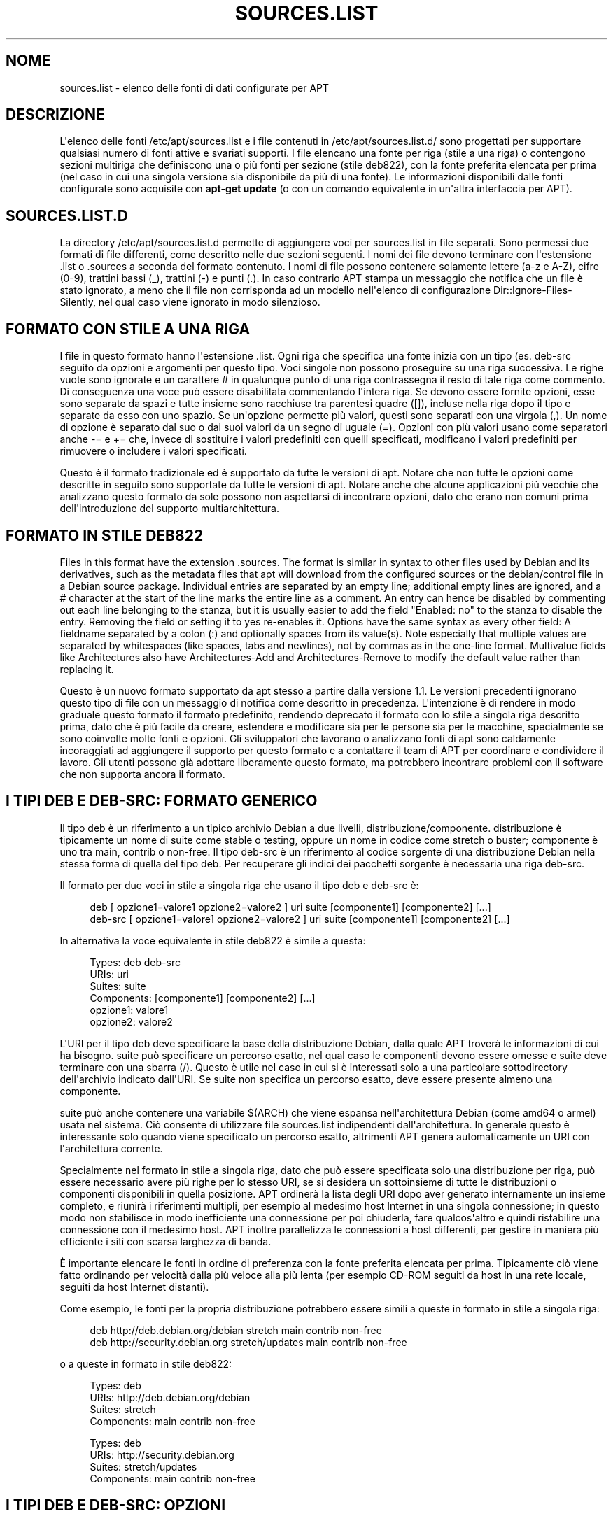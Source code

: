 '\" t
.\"     Title: sources.list
.\"    Author: Jason Gunthorpe
.\" Generator: DocBook XSL Stylesheets v1.79.1 <http://docbook.sf.net/>
.\"      Date: 17\ \&agosto\ \&2018
.\"    Manual: APT
.\"    Source: APT 1.8.0~alpha3
.\"  Language: Italian
.\"
.TH "SOURCES\&.LIST" "5" "17\ \&agosto\ \&2018" "APT 1.8.0~alpha3" "APT"
.\" -----------------------------------------------------------------
.\" * Define some portability stuff
.\" -----------------------------------------------------------------
.\" ~~~~~~~~~~~~~~~~~~~~~~~~~~~~~~~~~~~~~~~~~~~~~~~~~~~~~~~~~~~~~~~~~
.\" http://bugs.debian.org/507673
.\" http://lists.gnu.org/archive/html/groff/2009-02/msg00013.html
.\" ~~~~~~~~~~~~~~~~~~~~~~~~~~~~~~~~~~~~~~~~~~~~~~~~~~~~~~~~~~~~~~~~~
.ie \n(.g .ds Aq \(aq
.el       .ds Aq '
.\" -----------------------------------------------------------------
.\" * set default formatting
.\" -----------------------------------------------------------------
.\" disable hyphenation
.nh
.\" disable justification (adjust text to left margin only)
.ad l
.\" -----------------------------------------------------------------
.\" * MAIN CONTENT STARTS HERE *
.\" -----------------------------------------------------------------
.SH "NOME"
sources.list \- elenco delle fonti di dati configurate per APT
.SH "DESCRIZIONE"
.PP
L\*(Aqelenco delle fonti
/etc/apt/sources\&.list
e i file contenuti in
/etc/apt/sources\&.list\&.d/
sono progettati per supportare qualsiasi numero di fonti attive e svariati supporti\&. I file elencano una fonte per riga (stile a una riga) o contengono sezioni multiriga che definiscono una o pi\(`u fonti per sezione (stile deb822), con la fonte preferita elencata per prima (nel caso in cui una singola versione sia disponibile da pi\(`u di una fonte)\&. Le informazioni disponibili dalle fonti configurate sono acquisite con
\fBapt\-get update\fR
(o con un comando equivalente in un\*(Aqaltra interfaccia per APT)\&.
.SH "SOURCES\&.LIST\&.D"
.PP
La directory
/etc/apt/sources\&.list\&.d
permette di aggiungere voci per sources\&.list in file separati\&. Sono permessi due formati di file differenti, come descritto nelle due sezioni seguenti\&. I nomi dei file devono terminare con l\*(Aqestensione
\&.list
o
\&.sources
a seconda del formato contenuto\&. I nomi di file possono contenere solamente lettere (a\-z e A\-Z), cifre (0\-9), trattini bassi (_), trattini (\-) e punti (\&.)\&. In caso contrario APT stampa un messaggio che notifica che un file \(`e stato ignorato, a meno che il file non corrisponda ad un modello nell\*(Aqelenco di configurazione
Dir::Ignore\-Files\-Silently, nel qual caso viene ignorato in modo silenzioso\&.
.SH "FORMATO CON STILE A UNA RIGA"
.PP
I file in questo formato hanno l\*(Aqestensione
\&.list\&. Ogni riga che specifica una fonte inizia con un tipo (es\&.
deb\-src
seguito da opzioni e argomenti per questo tipo\&. Voci singole non possono proseguire su una riga successiva\&. Le righe vuote sono ignorate e un carattere
#
in qualunque punto di una riga contrassegna il resto di tale riga come commento\&. Di conseguenza una voce pu\(`o essere disabilitata commentando l\*(Aqintera riga\&. Se devono essere fornite opzioni, esse sono separate da spazi e tutte insieme sono racchiuse tra parentesi quadre ([]), incluse nella riga dopo il tipo e separate da esso con uno spazio\&. Se un\*(Aqopzione permette pi\(`u valori, questi sono separati con una virgola (,)\&. Un nome di opzione \(`e separato dal suo o dai suoi valori da un segno di uguale (=)\&. Opzioni con pi\(`u valori usano come separatori anche
\-=
e
+=
che, invece di sostituire i valori predefiniti con quelli specificati, modificano i valori predefiniti per rimuovere o includere i valori specificati\&.
.PP
Questo \(`e il formato tradizionale ed \(`e supportato da tutte le versioni di apt\&. Notare che non tutte le opzioni come descritte in seguito sono supportate da tutte le versioni di apt\&. Notare anche che alcune applicazioni pi\(`u vecchie che analizzano questo formato da sole possono non aspettarsi di incontrare opzioni, dato che erano non comuni prima dell\*(Aqintroduzione del supporto multiarchitettura\&.
.SH "FORMATO IN STILE DEB822"
.PP
Files in this format have the extension
\&.sources\&. The format is similar in syntax to other files used by Debian and its derivatives, such as the metadata files that apt will download from the configured sources or the
debian/control
file in a Debian source package\&. Individual entries are separated by an empty line; additional empty lines are ignored, and a
#
character at the start of the line marks the entire line as a comment\&. An entry can hence be disabled by commenting out each line belonging to the stanza, but it is usually easier to add the field "Enabled: no" to the stanza to disable the entry\&. Removing the field or setting it to yes re\-enables it\&. Options have the same syntax as every other field: A fieldname separated by a colon (:) and optionally spaces from its value(s)\&. Note especially that multiple values are separated by whitespaces (like spaces, tabs and newlines), not by commas as in the one\-line format\&. Multivalue fields like
Architectures
also have
Architectures\-Add
and
Architectures\-Remove
to modify the default value rather than replacing it\&.
.PP
Questo \(`e un nuovo formato supportato da apt stesso a partire dalla versione 1\&.1\&. Le versioni precedenti ignorano questo tipo di file con un messaggio di notifica come descritto in precedenza\&. L\*(Aqintenzione \(`e di rendere in modo graduale questo formato il formato predefinito, rendendo deprecato il formato con lo stile a singola riga descritto prima, dato che \(`e pi\(`u facile da creare, estendere e modificare sia per le persone sia per le macchine, specialmente se sono coinvolte molte fonti e opzioni\&. Gli sviluppatori che lavorano o analizzano fonti di apt sono caldamente incoraggiati ad aggiungere il supporto per questo formato e a contattare il team di APT per coordinare e condividere il lavoro\&. Gli utenti possono gi\(`a adottare liberamente questo formato, ma potrebbero incontrare problemi con il software che non supporta ancora il formato\&.
.SH "I TIPI DEB E DEB\-SRC: FORMATO GENERICO"
.PP
Il tipo
deb
\(`e un riferimento a un tipico archivio Debian a due livelli,
distribuzione/componente\&.
distribuzione
\(`e tipicamente un nome di suite come
stable
o
testing, oppure un nome in codice come
stretch
o
buster; componente \(`e uno tra
main,
contrib
o
non\-free\&. Il tipo
deb\-src
\(`e un riferimento al codice sorgente di una distribuzione Debian nella stessa forma di quella del tipo
deb\&. Per recuperare gli indici dei pacchetti sorgente \(`e necessaria una riga
deb\-src\&.
.PP
Il formato per due voci in stile a singola riga che usano il tipo
deb
e
deb\-src
\(`e:
.sp
.if n \{\
.RS 4
.\}
.nf
deb [ opzione1=valore1 opzione2=valore2 ] uri suite [componente1] [componente2] [\&.\&.\&.]
deb\-src [ opzione1=valore1 opzione2=valore2 ] uri suite [componente1] [componente2] [\&.\&.\&.]
.fi
.if n \{\
.RE
.\}
.PP
In alternativa la voce equivalente in stile deb822 \(`e simile a questa:
.sp
.if n \{\
.RS 4
.\}
.nf
     Types: deb deb\-src
     URIs: uri
     Suites: suite
     Components: [componente1] [componente2] [\&.\&.\&.]
     opzione1: valore1
     opzione2: valore2
   
.fi
.if n \{\
.RE
.\}
.PP
L\*(AqURI per il tipo
deb
deve specificare la base della distribuzione Debian, dalla quale APT trover\(`a le informazioni di cui ha bisogno\&.
suite
pu\(`o specificare un percorso esatto, nel qual caso le componenti devono essere omesse e
suite
deve terminare con una sbarra (/)\&. Questo \(`e utile nel caso in cui si \(`e interessati solo a una particolare sottodirectory dell\*(Aqarchivio indicato dall\*(AqURI\&. Se
suite
non specifica un percorso esatto, deve essere presente almeno una
componente\&.
.PP
suite
pu\(`o anche contenere una variabile
$(ARCH)
che viene espansa nell\*(Aqarchitettura Debian (come
amd64
o
armel) usata nel sistema\&. Ci\(`o consente di utilizzare file
sources\&.list
indipendenti dall\*(Aqarchitettura\&. In generale questo \(`e interessante solo quando viene specificato un percorso esatto, altrimenti
APT
genera automaticamente un URI con l\*(Aqarchitettura corrente\&.
.PP
Specialmente nel formato in stile a singola riga, dato che pu\(`o essere specificata solo una distribuzione per riga, pu\(`o essere necessario avere pi\(`u righe per lo stesso URI, se si desidera un sottoinsieme di tutte le distribuzioni o componenti disponibili in quella posizione\&. APT ordiner\(`a la lista degli URI dopo aver generato internamente un insieme completo, e riunir\(`a i riferimenti multipli, per esempio al medesimo host Internet in una singola connessione; in questo modo non stabilisce in modo inefficiente una connessione per poi chiuderla, fare qualcos\*(Aqaltro e quindi ristabilire una connessione con il medesimo host\&. APT inoltre parallelizza le connessioni a host differenti, per gestire in maniera pi\(`u efficiente i siti con scarsa larghezza di banda\&.
.PP
\(`E importante elencare le fonti in ordine di preferenza con la fonte preferita elencata per prima\&. Tipicamente ci\(`o viene fatto ordinando per velocit\(`a dalla pi\(`u veloce alla pi\(`u lenta (per esempio CD\-ROM seguiti da host in una rete locale, seguiti da host Internet distanti)\&.
.PP
Come esempio, le fonti per la propria distribuzione potrebbero essere simili a queste in formato in stile a singola riga:
.sp
.if n \{\
.RS 4
.\}
.nf
deb http://deb\&.debian\&.org/debian stretch main contrib non\-free
deb http://security\&.debian\&.org stretch/updates main contrib non\-free
.fi
.if n \{\
.RE
.\}
.sp
o a queste in formato in stile deb822:
.sp
.if n \{\
.RS 4
.\}
.nf
Types: deb
URIs: http://deb\&.debian\&.org/debian
Suites: stretch
Components: main contrib non\-free

Types: deb
URIs: http://security\&.debian\&.org
Suites: stretch/updates
Components: main contrib non\-free
.fi
.if n \{\
.RE
.\}
.SH "I TIPI DEB E DEB\-SRC: OPZIONI"
.PP
Ogni voce di fonte pu\(`o avere specificate delle opzioni per modificare a quale fonte venga fatto l\*(Aqaccesso e come vengano acquisiti i dati da essa\&. Il formato, la sintassi e i nomi delle opzioni variano, come descritto, tra i formati in stile a singola riga e in stile deb822, ma entrambi hanno disponibili le stesse opzioni\&. Per semplicit\(`a viene elencato il nome del campo deb822 e viene fornito in nome per la singola riga tra parentesi\&. Ricordarsi che oltre a impostare esplicitamente le opzioni multivalore, \(`e anche possibile modificarle sulla base del loro valore predefinito, ma qui non vengono esplicitamente elencati questi nomi\&. Le opzioni non supportate vengono ignorate silenziosamente da tutte le versioni di APT\&.
.sp
.RS 4
.ie n \{\
\h'-04'\(bu\h'+03'\c
.\}
.el \{\
.sp -1
.IP \(bu 2.3
.\}
\fBArchitectures\fR
(\fBarch\fR) \(`e un\*(Aqopzione multivalore che definisce le architetture per le quali scaricare le informazioni\&. Se questa opzione non \(`e impostata il valore predefinito \(`e tutte le architetture come definite dall\*(Aqopzione di configurazione
\fBAPT::Architectures\fR\&.
.RE
.sp
.RS 4
.ie n \{\
\h'-04'\(bu\h'+03'\c
.\}
.el \{\
.sp -1
.IP \(bu 2.3
.\}
\fBLanguages\fR
(\fBlang\fR) \(`e un\*(Aqopzione multivalore che definisce le lingue per cui scaricare informazioni quali le traduzioni delle descrizioni dei pacchetti\&. Se questa opzione non \(`e impostata il valore predefinito \(`e tutte le lingue come definite dall\*(Aqopzione di configurazione
\fBAcquire::Languages\fR\&.
.RE
.sp
.RS 4
.ie n \{\
\h'-04'\(bu\h'+03'\c
.\}
.el \{\
.sp -1
.IP \(bu 2.3
.\}
\fBTargets\fR
(\fBtarget\fR) \(`e un\*(Aqopzione multivalore che definisce quali rilasci obiettivo di scaricamento apt cercher\(`a di acquisire da questa fonte\&. Se non specificata, l\*(Aqinsieme predefinito \(`e definito dall\*(Aqambito di configurazione
\fBAcquire::IndexTargets\fR
(i rilasci obiettivo sono specificati con il loro nome nel campo
Created\-By)\&. In aggiunta target specifici possono essere abilitati o disabilitati usando il campo
Identifier
come opzione con un valore booleano invece di usare questa opzione multivalore\&.
.RE
.sp
.RS 4
.ie n \{\
\h'-04'\(bu\h'+03'\c
.\}
.el \{\
.sp -1
.IP \(bu 2.3
.\}
\fBPDiffs\fR
(\fBpdiffs\fR) \(`e un valore \(Foyes\(Fc/\(Fono\(Fc che controlla se APT deve cercare di usare i PDiff per aggiornare i vecchi indici invece di scaricare interamente i nuovi indici\&. Il valore di questa opzione viene ignorato se il repository non annuncia la disponibilit\(`a dei Pdiff\&. In modo predefinito assume il valore dell\*(Aqopzione omonima per uno specifico file indice definito nell\*(Aqambito
\fBAcquire::IndexTargets\fR, che a sua volta assume in modo predefinito il valore dell\*(Aqopzione di configurazione
\fBAcquire::PDiffs\fR
che assume in modo predefinito il valore
yes\&.
.RE
.sp
.RS 4
.ie n \{\
\h'-04'\(bu\h'+03'\c
.\}
.el \{\
.sp -1
.IP \(bu 2.3
.\}
\fBBy\-Hash\fR
(\fBby\-hash\fR) pu\(`o avere il valore
yes,
no
o
force
edetermina se APT debba cercare di acquisire gli indici attraverso un URI costruito a partire da una somma hash del file atteso, invece di usare il ben noto nome file stabile dell\*(Aqindice\&. Il suo uso pu\(`o evitare mancate corrispondenze delle somme hash, ma richiede un mirror che la supporti\&. Un valore
yes
o
no
attiva o disattiva l\*(Aquso di questa funzionalit\(`a se la fonte indica che la supporta, mentre
force
abilita la funzionalit\(`a indipendentemente da ci\(`o che viene indicato dalla fonte\&. Assume in modo predefinito il valore dell\*(Aqopzione omonima per uno specifico file indice definito nell\*(Aqambito
\fBAcquire::IndexTargets\fR, che a sua volta assume in modo predefinito il valore dell\*(Aqopzione di configurazione
\fBAcquire::By\-Hash\fR
che assume in modo predefinito il valore
yes\&.
.RE
.sp
Inoltre ci sono opzioni che, se impostate, hanno effetto su
\fItutte\fR
le fonti con gli stessi URI e suite, perci\(`o devono essere impostate su tutte queste voci e non possono essere cambiate tra le diverse componenti\&. APT cerca di rilevare queste anomalie e risolverle\&.
.sp
.RS 4
.ie n \{\
\h'-04'\(bu\h'+03'\c
.\}
.el \{\
.sp -1
.IP \(bu 2.3
.\}
\fBAllow\-Insecure\fR
(\fBallow\-insecure\fR),
\fBAllow\-Weak\fR
(\fBallow\-weak\fR) e
\fBAllow\-Downgrade\-To\-Insecure\fR
(\fBallow\-downgrade\-to\-insecure\fR) sono valori booleani che hanno tutti il valore predefinito
no\&. Se impostati a
yes
aggirano parti di
\fBapt-secure\fR(8)
e perci\(`o non devono essere usati con leggerezza!
.RE
.sp
.RS 4
.ie n \{\
\h'-04'\(bu\h'+03'\c
.\}
.el \{\
.sp -1
.IP \(bu 2.3
.\}
\fBTrusted\fR
(\fBtrusted\fR) \(`e un valore con tre stati che in modo predefinito lascia che sia APT a decidere se una fonte \(`e considerata fidata o se debbano essere prodotti degli avvertimenti prima, ad esempio, che vengano installati pacchetti da questa fonte\&. Questa opzione pu\(`o essere usata per scavalcare tale decisione\&. Il valore
yes
dice ad APT di considerare sempre questa fonte come fidata, anche se non supera i controlli di autenticazione\&. Disabilita parti di
\fBapt-secure\fR(8)
e dovrebbe perci\(`o essere usata (se proprio si deve) solamente in un contesto locale e fidato, dato che altrimenti la sicurezza \(`e compromessa\&. Il valore
no
fa l\*(Aqopposto, facendo s\(`i che la fonte venga gestita come non fidata anche se i controlli di autenticazione sono stati superati con successo\&. Il valore predefinito non pu\(`o essere impostato esplicitamente\&.
.RE
.sp
.RS 4
.ie n \{\
\h'-04'\(bu\h'+03'\c
.\}
.el \{\
.sp -1
.IP \(bu 2.3
.\}
\fBSigned\-By\fR
(\fBsigned\-by\fR) is an option to require a repository to pass
\fBapt-secure\fR(8)
verification with a certain set of keys rather than all trusted keys apt has configured\&. It is specified as a list of absolute paths to keyring files (have to be accessible and readable for the
_apt
system user, so ensure everyone has read\-permissions on the file) and fingerprints of keys to select from these keyrings\&. If no keyring files are specified the default is the
trusted\&.gpg
keyring and all keyrings in the
trusted\&.gpg\&.d/
directory (see
\fBapt\-key fingerprint\fR)\&. If no fingerprint is specified all keys in the keyrings are selected\&. A fingerprint will accept also all signatures by a subkey of this key, if this isn\*(Aqt desired an exclamation mark (!) can be appended to the fingerprint to disable this behaviour\&. The option defaults to the value of the option with the same name if set in the previously acquired
Release
file of this repository (only fingerprints can be specified there through)\&. Otherwise all keys in the trusted keyrings are considered valid signers for this repository\&.
.RE
.sp
.RS 4
.ie n \{\
\h'-04'\(bu\h'+03'\c
.\}
.el \{\
.sp -1
.IP \(bu 2.3
.\}
\fBCheck\-Valid\-Until\fR
(\fBcheck\-valid\-until\fR) \(`e un valore \(Foyes\(Fc/\(Fono\(Fc che determina se APT debba cercare di rilevare attacchi di tipo replay\&. Un creatore di un repository pu\(`o dichiarare una data fino alla quale i dati forniti nel repository devono essere considerati validi e, se viene raggiunta questa data ma non sono stati forniti nuovi dati, i dati sono considerati scaduti e viene generato un errore\&. Oltre ad aumentare la sicurezza, dato che un autore di attacchi malintenzionato non pu\(`o inviare vecchi dati per sempre per evitare che un utente aggiorni ad una nuova versione, questo aiuta anche gli utenti ad identificare i mirror che non vengono pi\(`u aggiornati\&. Alcuni repository, tuttavia, come gli archivi storici non vengono pi\(`u aggiornati appositamente, perci\(`o questo controllo pu\(`o essere disabilitato impostando questa opzione a
no\&. Assume in modo predefinito il valore dell\*(Aqopzione di configurazione
\fBAcquire::Check\-Valid\-Until\fR
che a sua volta ha come valore predefinito
yes\&.
.RE
.sp
.RS 4
.ie n \{\
\h'-04'\(bu\h'+03'\c
.\}
.el \{\
.sp -1
.IP \(bu 2.3
.\}
\fBValid\-Until\-Min\fR
(\fBvalid\-until\-min\fR) e
\fBValid\-Until\-Max\fR
(\fBvalid\-until\-max\fR) possono essere usate per aumentare o diminuire il periodo di tempo in secondi per il quale sono considerati validi i dati da questo repository\&. \-Max pu\(`o essere particolarmente utile per impostare un proprio valore se il repository non fornisce un campo Valid\-Until nel suo file Release, mentre \-Min pu\(`o essere usato per aumentare il tempo di validit\(`a di mirror (locali) aggiornati raramente di un archivio aggiornato pi\(`u frequentemente ma meno raggiungibile (che \(`e anch\*(Aqesso nel sources\&.list) invece di disabilitare completamente il controllo\&. I valori assunti in modo predefinito sono quelli delle opzioni di configurazione
\fBAcquire::Min\-ValidTime\fR
e
\fBAcquire::Max\-ValidTime\fR
che sono entrambe non impostate in modo predefinito\&.
.RE
.sp
.RS 4
.ie n \{\
\h'-04'\(bu\h'+03'\c
.\}
.el \{\
.sp -1
.IP \(bu 2.3
.\}
\fBCheck\-Date\fR
(\fBcheck\-date\fR) is a yes/no value which controls if APT should consider the machine\*(Aqs time correct and hence perform time related checks, such as verifying that a Release file is not from the future\&. Disabling it also disables the
\fBCheck\-Valid\-Until\fR
option mentioned above\&.
.RE
.sp
.RS 4
.ie n \{\
\h'-04'\(bu\h'+03'\c
.\}
.el \{\
.sp -1
.IP \(bu 2.3
.\}
\fBDate\-Max\-Future\fR
(\fBdate\-max\-future\fR) controls how far from the future a repository may be\&. Default to the value of the configuration option
\fBAcquire::Max\-FutureTime\fR
which is 10 seconds by default\&.
.RE
.sp
.RS 4
.ie n \{\
\h'-04'\(bu\h'+03'\c
.\}
.el \{\
.sp -1
.IP \(bu 2.3
.\}
\fBInRelease\-Path\fR
(\fBinrelease\-path\fR) determines the path to the InRelease file, relative to the normal position of an
InRelease
file\&. By default, this option is unset and APT will try to fetch an
InRelease
or, if that fails, a
Release
file and its associated
Release\&.gpg
file\&. By setting this option, the specified path will be tried instead of the InRelease file, and the fallback to
Release
files will be disabled\&.
.RE
.sp
.SH "SPECIFICARE URI"
.PP
I tipi di URI attualmente riconosciuti sono:
.PP
\fBhttp\fR (\fBapt-transport-http\fR(1))
.RS 4
The http scheme specifies an HTTP server for an archive and is the most commonly used method\&. The URI can directly include login information if the archive requires it, but the use of
\fBapt_auth.conf\fR(5)
should be preferred\&. The method also supports SOCKS5 and HTTP(S) proxies either configured via apt\-specific configuration or specified by the environment variable
\fBhttp_proxy\fR
in the format (assuming an HTTP proxy requiring authentication)
\fIhttp://user:pass@server:port/\fR\&. The authentication details for proxies can also be supplied via
\fBapt_auth.conf\fR(5)\&.
.sp
Note that these forms of authentication are insecure as the whole communication with the remote server (or proxy) is not encrypted so a sufficiently capable attacker can observe and record login as well as all other interactions\&. The attacker can
\fInot\fR
modify the communication through as APTs data security model is independent of the chosen transport method\&. See
\fBapt-secure\fR(8)
for details\&.
.RE
.PP
\fBhttps\fR (\fBapt-transport-https\fR(1))
.RS 4
The https scheme specifies an HTTPS server for an archive and is very similar in use and available options to the http scheme\&. The main difference is that the communication between apt and server (or proxy) is encrypted\&. Note that the encryption does not prevent an attacker from knowing which server (or proxy) apt is communicating with and deeper analysis can potentially still reveal which data was downloaded\&. If this is a concern the Tor\-based schemes mentioned further below might be a suitable alternative\&.
.RE
.PP
\fBmirror\fR, \fBmirror+\fR\fB\fIscheme\fR\fR (\fBapt-transport-mirror\fR(1))
.RS 4
The mirror scheme specifies the location of a mirrorlist\&. By default the scheme used for the location is
http, but any other scheme can be used via
\fBmirror+\fR\fB\fIscheme\fR\fR\&. The mirrorlist itself can contain many different URIs for mirrors the APT client can transparently pick, choose and fallback between intended to help both with distributing the load over the available mirrors and ensuring that clients can acquire data even if some configured mirrors are not available\&.
.RE
.PP
\fBfile\fR
.RS 4
Il tipo file permette di considerare come un archivio una directory arbitraria nel file system\&. \(`E utile per file system NFS montati e mirror o archivi locali\&.
.RE
.PP
\fBcdrom\fR
.RS 4
The cdrom scheme allows APT to use a local CD\-ROM, DVD or USB drive with media swapping\&. Use the
\fBapt-cdrom\fR(8)
program to create cdrom entries in the source list\&.
.RE
.PP
\fBftp\fR
.RS 4
The ftp scheme specifies an FTP server for an archive\&. Use of FTP is on the decline in favour of
http
and
https
and many archives either never offered or are retiring FTP access\&. If you still need this method many configuration options for it are available in the
Acquire::ftp
scope and detailed in
\fBapt.conf\fR(5)\&.
.sp
Please note that an FTP proxy can be specified by using the
\fBftp_proxy\fR
environment variable\&. It is possible to specify an HTTP proxy (HTTP proxy servers often understand FTP URLs) using this environment variable and
\fIonly\fR
this environment variable\&. Proxies using HTTP specified in the configuration file will be ignored\&.
.RE
.PP
\fBcopy\fR
.RS 4
Il tipo copy \(`e identico al tipo file tranne per il fatto che i pacchetti vengono copiati nella directory della cache invece di essere usati direttamente dalla loro posizione\&. Ci\(`o \(`e utile per coloro che usano supporti rimovibili, per copiare i file nelle varie posizioni con APT\&.
.RE
.PP
\fBrsh\fR, \fBssh\fR
.RS 4
Il metodo rsh/ssh invoca RSH/SSH per connettersi ad un host remoto e accedere ai file come un determinato utente\&. \(`E raccomandato configurare precedentemente le chiavi RSA o rhosts\&. Per effettuare i trasferimenti di file dall\*(Aqhost remoto vengono usati i comandi standard
\fBfind\fR
e
\fBdd\fR\&.
.RE
.PP
aggiungere ulteriori tipi di URI riconoscibili
.RS 4
APT can be extended with more methods shipped in other optional packages, which should follow the naming scheme
apt\-transport\-\fImethod\fR\&. For instance, the APT team also maintains the package
apt\-transport\-tor, which provides access methods for HTTP and HTTPS URIs routed via the Tor network\&.
.RE
.SH "ESEMPI"
.PP
Usa l\*(Aqarchivio memorizzato in locale (o montato via NFS) in /home/apt/debian per stable/main, stable/contrib e stable/non\-free\&.
.sp
.if n \{\
.RS 4
.\}
.nf
deb file:/home/apt/debian stable main contrib non\-free
.fi
.if n \{\
.RE
.\}
.sp
.if n \{\
.RS 4
.\}
.nf
Types: deb
URIs: file:/home/apt/debian
Suites: stable
Components: main contrib non\-free
.fi
.if n \{\
.RE
.\}
.PP
Come sopra, tranne per il fatto che usa la distribuzione unstable (di sviluppo)
.sp
.if n \{\
.RS 4
.\}
.nf
deb file:/home/apt/debian unstable main contrib non\-free
.fi
.if n \{\
.RE
.\}
.sp
.if n \{\
.RS 4
.\}
.nf
Types: deb
URIs: file:/home/apt/debian
Suites: unstable
Components: main contrib non\-free
.fi
.if n \{\
.RE
.\}
.PP
Indicazione per i sorgenti corrispondente alla precedente\&.
.sp
.if n \{\
.RS 4
.\}
.nf
deb\-src file:/home/apt/debian unstable main contrib non\-free
.fi
.if n \{\
.RE
.\}
.sp
.if n \{\
.RS 4
.\}
.nf
Types: deb\-src
URIs: file:/home/apt/debian
Suites: unstable
Components: main contrib non\-free
.fi
.if n \{\
.RE
.\}
.PP
La prima riga ottiene le informazioni sui pacchetti per le architetture in
APT::Architectures, mentre la seconda scarica sempre
amd64
e
armel\&.
.sp
.if n \{\
.RS 4
.\}
.nf
deb http://deb\&.debian\&.org/debian stretch main
deb [ arch=amd64,armel ] http://deb\&.debian\&.org/debian stretch main
.fi
.if n \{\
.RE
.\}
.sp
.if n \{\
.RS 4
.\}
.nf
Types: deb
URIs: http://deb\&.debian\&.org/debian
Suites: stretch
Components: main

Types: deb
URIs: http://deb\&.debian\&.org/debian
Suites: stretch
Components: main
Architectures: amd64 armel
.fi
.if n \{\
.RE
.\}
.PP
Usa HTTP per accedere all\*(Aqarchivio in archive\&.debian\&.org e usa solo l\*(Aqarea hamm/main\&.
.sp
.if n \{\
.RS 4
.\}
.nf
deb http://archive\&.debian\&.org/debian\-archive hamm main
.fi
.if n \{\
.RE
.\}
.sp
.if n \{\
.RS 4
.\}
.nf
Types: deb
URIs: http://archive\&.debian\&.org/debian\-archive
Suites: hamm
Components: main
.fi
.if n \{\
.RE
.\}
.PP
Usa FTP per accedere all\*(Aqarchivio in ftp\&.debian\&.org, nella directory debian e usa solo l\*(Aqarea stretch/contrib\&.
.sp
.if n \{\
.RS 4
.\}
.nf
deb ftp://ftp\&.debian\&.org/debian stretch contrib
.fi
.if n \{\
.RE
.\}
.sp
.if n \{\
.RS 4
.\}
.nf
deb ftp://ftp\&.debian\&.org/debian stretch contrib
.fi
.if n \{\
.RE
.\}
.PP
Usa FTP per accedere all\*(Aqarchivio in ftp\&.debian\&.org nella directory debian e usa solo l\*(Aqarea unstable/contrib\&. Se in
sources\&.list
sono presenti sia questa riga sia quella nell\*(Aqesempio precedente, verr\(`a usata una sola sessione FTP per entrambe le righe\&.
.sp
.if n \{\
.RS 4
.\}
.nf
deb ftp://ftp\&.debian\&.org/debian unstable contrib
.fi
.if n \{\
.RE
.\}
.sp
.if n \{\
.RS 4
.\}
.nf
Types: deb
URIs: ftp://ftp\&.debian\&.org/debian
Suites: unstable
Components: contrib
.fi
.if n \{\
.RE
.\}
.PP
Usa HTTP per accedere all\*(Aqarchivio in ftp\&.tlh\&.debian\&.org nella directory universe e usa solo i file che si trovano in
unstable/binary\-i386
sulle macchine i386,
unstable/binary\-amd64
su quelle amd64 e cos\(`i via per le altre architetture supportate\&. [Notare che questo esempio illustra solamente come usare la variabile per la sostituzione; gli archivi Debian ufficiali non sono strutturati in questo modo\&.]
.sp
.if n \{\
.RS 4
.\}
.nf
deb http://ftp\&.tlh\&.debian\&.org/universe unstable/binary\-$(ARCH)/
.fi
.if n \{\
.RE
.\}
.sp

.sp
.if n \{\
.RS 4
.\}
.nf
Types: deb
URIs: http://ftp\&.tlh\&.debian\&.org/universe
Suites: unstable/binary\-$(ARCH)/
.fi
.if n \{\
.RE
.\}
.PP
Usa HTTP per ottenere i pacchetti binari, cos\(`i come quelli sorgenti, dalle suite stable, testing e unstable e le componenti main e contrib\&.
.sp
.if n \{\
.RS 4
.\}
.nf
deb http://deb\&.debian\&.org/debian stable main contrib
deb\-src http://deb\&.debian\&.org/debian stable main contrib
deb http://deb\&.debian\&.org/debian testing main contrib
deb\-src http://deb\&.debian\&.org/debian testing main contrib
deb http://deb\&.debian\&.org/debian unstable main contrib
deb\-src http://deb\&.debian\&.org/debian unstable main contrib
.fi
.if n \{\
.RE
.\}
.sp
.if n \{\
.RS 4
.\}
.nf
Types: deb deb\-src
URIs: http://deb\&.debian\&.org/debian
Suites: stable testing unstable
Components: main contrib
.fi
.if n \{\
.RE
.\}
.SH "VEDERE ANCHE"
.PP
\fBapt-get\fR(8),
\fBapt.conf\fR(5),
/usr/share/doc/apt\-doc/acquire\-additional\-files\&.md\&.gz
.SH "BUG"
.PP
\m[blue]\fBPagina dei bug di APT\fR\m[]\&\s-2\u[1]\d\s+2\&. Se si desidera segnalare un bug in APT, vedere
/usr/share/doc/debian/bug\-reporting\&.txt
o il comando
\fBreportbug\fR(1)\&.
.SH "TRADUZIONE"
.PP
Traduzione in italiano a cura del Team italiano di localizzazione di Debian
<debian\-l10n\-italian@lists\&.debian\&.org>\&. In particolare hanno contribuito Eugenia Franzoni (2000), Hugh Hartmann (2000\-2012), Gabriele Stilli (2012), Beatrice Torracca (2012, 2014, 2015)\&.
.PP
Notare che questa versione tradotta del documento pu\(`o contenere parti non tradotte\&. Ci\(`o \(`e voluto, per evitare di perdere contenuti quando la traduzione non \(`e aggiornata rispetto all\*(Aqoriginale\&.
.SH "AUTORI"
.PP
\fBJason Gunthorpe\fR
.RS 4
.RE
.PP
\fBTeam APT\fR
.RS 4
.RE
.SH "NOTE"
.IP " 1." 4
Pagina dei bug di APT
.RS 4
\%http://bugs.debian.org/src:apt
.RE
